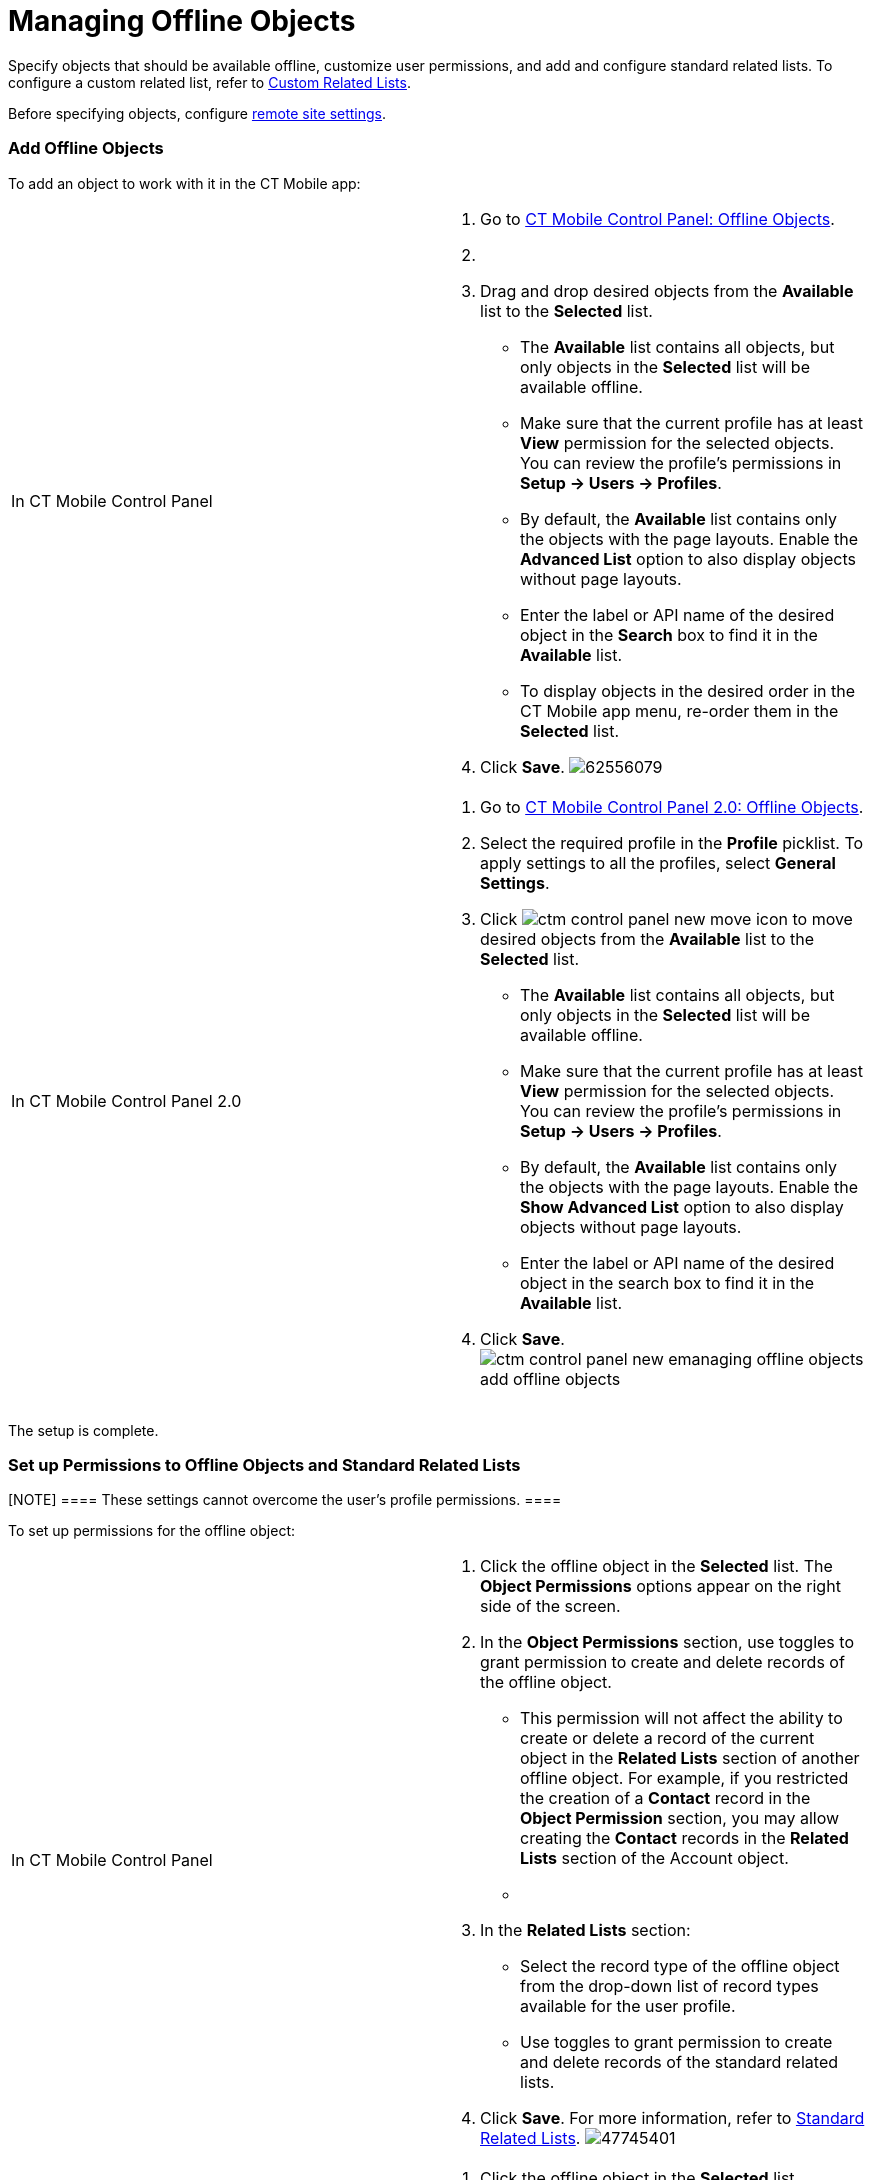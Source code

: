 = Managing Offline Objects

Specify objects that should be available offline, customize user
permissions, and add and configure standard related lists. To configure
a custom related list, refer to xref:custom-related-lists[Custom
Related Lists].

Before specifying objects,
configure xref:remote-site-settings[remote site settings].

:toc: :toclevels: 3

[[h2_1551357854]]
=== Add Offline Objects

To add an object to work with it in the CT Mobile app:

[width="100%",cols="50%,50%",]
|===
|In CT Mobile Control Panel a|
. Go to xref:ct-mobile-control-panel-offline-objects[CT Mobile
Control Panel: Offline Objects].
. {blank}
. Drag and drop desired objects from the *Available* list to the
*Selected* list.
* The *Available* list contains all objects, but only objects in the
*Selected* list will be available offline.
* Make sure that the current profile has at least *View* permission for
the selected objects. You can review the profile’s permissions in *Setup
→ Users → Profiles*.
* By default, the *Available* list contains only the objects with the
page layouts. Enable the *Advanced List* option to also display objects
without page layouts.
* Enter the label or API name of the desired object in the *Search* box
to find it in the *Available* list.
* To display objects in the desired order in the CT Mobile app menu,
re-order them in the *Selected* list.
. Click *Save*.
image:62556079.png[]

|In CT Mobile Control Panel 2.0 a|
. Go to xref:ct-mobile-control-panel-offline-objects-new[CT Mobile
Control Panel 2.0: Offline Objects].
. Select the required profile in the *Profile* picklist. To apply
settings to all the profiles, select *General Settings*.
. Click image:ctm-control-panel-new-move-icon.png[]
to move desired objects from the *Available* list to the *Selected*
list.
* The *Available* list contains all objects, but only objects in the
*Selected* list will be available offline.
* Make sure that the current profile has at least *View* permission for
the selected objects. You can review the profile’s permissions in *Setup
→ Users → Profiles*.
* By default, the *Available* list contains only the objects with the
page layouts. Enable the *Show Advanced List* option to also display
objects without page layouts.
* Enter the label or API name of the desired object in the search box to
find it in the *Available* list.
. Click *Save*.
image:ctm-control-panel-new-emanaging-offline-objects-add-offline-objects.png[]

|===

The setup is complete.

[[h2__1747811907]]
=== Set up Permissions to Offline Objects and Standard Related Lists

[NOTE] ==== These settings cannot overcome the user's profile
permissions. ====

To set up permissions for the offline object:

[width="100%",cols="50%,50%",]
|===
|In CT Mobile Control Panel a|
. Click the offline object in the *Selected* list. The *Object
Permissions* options appear on the right side of the screen.
. In the *Object Permissions* section, use toggles to grant permission
to create and delete records of the offline object.
* This permission will not affect the ability to create or delete a
record of the current object in the *Related Lists* section of another
offline object. For example, if you restricted the creation of
a *Contact* record in the *Object Permission* section, you may allow
creating the *Contact* records in the *Related Lists* section of
the [.object]#Account# object.
* {blank}
. In the *Related Lists* section:
* Select the record type of the offline object from the drop-down list
of record types available for the user profile.
* Use toggles to grant permission to create and delete records of the
standard related lists.
. Click *Save*.
For more information, refer to xref:standard-related-lists[Standard
Related Lists].
image:47745401.png[]

|In CT Mobile Control Panel 2.0 a|
. Click the offline object in the *Selected* list.
. In the *Allowed to* section, use checkboxes to grant permission to
*create* and *delete* records of the offline object.
.. This permission will not affect the ability to create or delete a
record of the current object in the *Related Lists* section of another
offline object. For example, if you restricted the creation of
a *Contact* record in the *Allowed to* section, you may allow creating
the *Contact* records in the *Related Lists* section of
the [.object]#Account# object.
.. {blank}
. In the *Related Lists* tab:
.. Select the record type of the offline object from the drop-down list
of record types available for the user profile.
[.confluence-information-macro-information]#If a record has no custom
record type associated with it, then the _Master_ record type will be
used.#
.. Use checkboxes to grant permission to *create* and *delete* records
of the standard related lists.
. Click *Save*.
For more information, refer to xref:standard-related-lists[Standard
Related Lists].
image:ctm-control-panel-new-managing-offline-objects-related-lists.png[]

|===

The permissions are set.

ifdef::ios[]

You can also specify the icon for an offline object to display on
the *Main* tab
via https://help.salesforce.com/articleView?id=creating_custom_object_tabs.htm&type=5[the
standard Salesforce procedure].

ifdef::ios[]

image:permissions-offline-objects-related-lists.png[]

ifdef::win[]

image:permisson_settings_win_en.png[]

ifdef::kotlin[]

image:Objects-and-Related-Lists-Permissions-Kotlin.png[]

[[h2_879469097]]
=== Set up SOQL Filters

SOQL filters are available both for offline objects and standard related
lists.

[width="100%",cols="50%,50%",]
|===
|In CT Mobile Control Panel a|
image:62556082.png[]

Click the SOQL filter icon to specify the required criteria.

image:62556080.png[]

|In CT Mobile Control Panel 2.0 a|
image:ctm-control-panel-new-managing-offline-objects-SOQL-filters.png[]Click
the *Filter* tab to specify the required criteria for the offline
object, or *Add Filter* button for the related list.

image:ctm-control-panel-new-managing-offline-objects-SOQL-filters-details.png[]

|===



[[h3_1468985423]]
==== Offline Objects

Use SOQL filters to sort the records of selected offline objects, and
download only those records that meet the criteria to your mobile
device.

ifdef::ios[]

Add the Load more records button to allow users to load one or more
records that do not meet the filter conditions.

To set up a SOQL filter:

[width="100%",cols="50%,50%",]
|===
|In CT Mobile Control Panel a|
. In the *Object Permission* section, click the setup icon
image:62556081.png[]
next to the offline object.
. In the *Query Editor* window, add criteria by specifying a field,
operator, and required value. All SOQL syntax is supported.
. Click *Add new filter criteria* to add a new line if required.
. Enable the *Filter logic* and define the criteria logic, e.g.,
[.apiobject]#1 and 2 or 3#.
. Click *Save*.

|In CT Mobile Control Panel 2.0 a|
. Click the *Filter* tab of the selected offline object.
. Click *Add Filter* button and add criteria by specifying a field,
operator, and required value. All SOQL syntax is supported.
. Click *Add Filter* to add a new line if required.
. Click *Add Group* to define the AND/OR criteria logic.
. Click *Add Sorting and Limit* to specify sorting criteria, order, and
records display limit.
. Click *Save*.

|===

The SOQL filter is configured. Here is an example with the SOQL
subquery.

[[h3__264512811]]
==== Standard Related Lists

Set up SOQL filters and use the toggle in the CT Mobile app to switch
the display between all downloaded records of a standard related list
and only those that meet the criteria.

ifdef::win, kotlin[][NOTE] ==== Currently, SOQL filters are
not applied to standard related lists.
====

To set up a SOQL filter:

[width="100%",cols="50%,50%",]
|===
|In CT Mobile Control Panel a|
. Click the setup icon
image:62556081.png[]
next to the desired standard related list.
. In the *Query Editor* tab, add criteria by specifying a field,
operator, and required value.
Filter criteria for related lists are carried out in the CT Mobile app
and do not support full SOQL syntax from Salesforce. Specify the simple
criteria.
. Click *Add new filter criteria* to add a new line if required.
. Enable the *Filter logic* and define the criteria logic, e.g.,
[.apiobject]#1 and 2 or 3#.
. In the *Display Settings* tab, enable xref:timeline-view[the
timeline view] if needed.
. Click *Save*.

|In CT Mobile Control Panel 2.0 a|
. Click *Add Filter* button for the selected standard related list.
. Add criteria by specifying a field, operator, and required value. All
SOQL syntax is supported.
. Click *Add Filter* to add a new line if required.
. Click *Add Group* to define the AND/OR criteria logic.
. Click *Add Sorting and Limit* to specify sorting criteria, order, and
records display limit.
. Click *Save*.

|===

The SOQL filter is configured. Here are some examples:


ifdef::ios[]
image:../Storage/project-ct-mobile-en/Related-Lists-SOQL-ios.PNG[../Storage/project-ct-mobile-en/Related-Lists-SOQL-ios]
